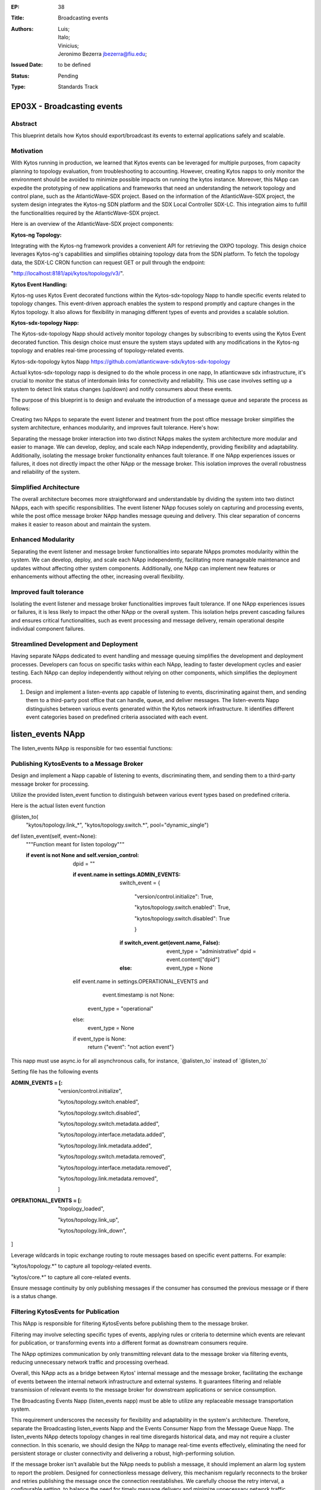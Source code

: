 :EP: 38
:Title: Broadcasting events
:Authors:
	- Luis;
	- Italo;
	- Vinicius;
	- Jeronimo Bezerra jbezerra@fiu.edu;
:Issued Date: to be defined
:Status: Pending
:Type: Standards Track

*****************************************
EP03X - Broadcasting events
*****************************************

########
Abstract
########

This blueprint details how Kytos should export/broadcast its events to external applications safely and scalable. 

##########
Motivation
##########

With Kytos running in production, we learned that Kytos events can be leveraged for multiple purposes, from capacity planning to topology evaluation, from troubleshooting to accounting. However, creating Kytos napps to only monitor the environment should be avoided to minimize possible impacts on running the kytos instance. 
Moreover, this NApp can expedite the prototyping of new applications and frameworks that need an understanding the network topology and control plane, such as the AtlanticWave-SDX project. 
Based on the information of the AtlanticWave-SDX project, the system design integrates the Kytos-ng SDN platform and the SDX Local Controller SDX-LC. 
This integration aims to fulfill the functionalities required by the AtlanticWave-SDX project. 

Here is an overview of the AtlanticWave-SDX project components:

:Kytos-ng Topology: 
Integrating with the Kytos-ng framework provides a convenient API for retrieving the OXPO topology. This design choice leverages Kytos-ng's capabilities and simplifies obtaining topology data from the SDN platform. To fetch the topology data, the SDX-LC CRON function can request GET or pull through the endpoint: 

"http://localhost:8181/api/kytos/topology/v3/".

:Kytos Event Handling: 
Kytos-ng uses Kytos Event decorated functions within the Kytos-sdx-topology Napp to handle specific events related to topology changes. 
This event-driven approach enables the system to respond promptly and capture changes in the Kytos topology. It also allows for flexibility in managing different types of events and provides a scalable solution.

:Kytos-sdx-topology Napp: 
The Kytos-sdx-topology Napp should actively monitor topology changes by subscribing to events using the Kytos Event decorated function. This design choice must ensure the system stays updated with any modifications in the Kytos-ng topology and enables real-time processing of topology-related events.

Kytos-sdx-topology kytos Napp
https://github.com/atlanticwave-sdx/kytos-sdx-topology

Actual kytos-sdx-topology napp is designed to do the whole process in one napp, In atlanticwave sdx infrastructure, it's crucial to monitor the status of interdomain links for connectivity and reliability. This use case involves setting up a system to detect link status changes (up/down) and notify consumers about these events. 

The purpose of this blueprint is to design and evaluate the introduction of a message queue and separate the process as follows:

Creating two NApps to separate the event listener and treatment from the post office message broker simplifies the system architecture, enhances modularity, and improves fault tolerance. Here's how:

Separating the message broker interaction into two distinct NApps makes the system architecture more modular and easier to manage. We can develop, deploy, and scale each NApp independently, providing flexibility and adaptability. Additionally, isolating the message broker functionality enhances fault tolerance. If one NApp experiences issues or failures, it does not directly impact the other NApp or the message broker. This isolation improves the overall robustness and reliability of the system.

#######################
Simplified Architecture
#######################

The overall architecture becomes more straightforward and understandable by dividing the system into two distinct NApps, each with specific responsibilities. The event listener NApp focuses solely on capturing and processing events, while the post office message broker NApp handles message queuing and delivery. This clear separation of concerns makes it easier to reason about and maintain the system.

###################
Enhanced Modularity
###################

Separating the event listener and message broker functionalities into separate NApps promotes modularity within the system. We can develop, deploy, and scale each NApp independently, facilitating more manageable maintenance and updates without affecting other system components. Additionally, one NApp can implement new features or enhancements without affecting the other, increasing overall flexibility.

########################
Improved fault tolerance
########################

Isolating the event listener and message broker functionalities improves fault tolerance. If one NApp experiences issues or failures, it is less likely to impact the other NApp or the overall system. This isolation helps prevent cascading failures and ensures critical functionalities, such as event processing and message delivery, remain operational despite individual component failures.

######################################
Streamlined Development and Deployment
######################################

Having separate NApps dedicated to event handling and message queuing simplifies the development and deployment processes. Developers can focus on specific tasks within each NApp, leading to faster development cycles and easier testing. Each NApp can deploy independently without relying on other components, which simplifies the deployment process.

1. Design and implement a listen-events app capable of listening to events, discriminating against them, and sending them to a third-party post office that can handle, queue, and deliver messages. The listen-events Napp distinguishes between various events generated within the Kytos network infrastructure. It identifies different event categories based on predefined criteria associated with each event.

******************
listen_events NApp
******************

The listen_events NApp is responsible for two essential functions:

##########################################
Publishing KytosEvents to a Message Broker
##########################################

Design and implement a Napp capable of listening to events, discriminating them, and sending them to a third-party message broker for processing.

Utilize the provided listen_event function to distinguish between various event types based on predefined criteria.

Here is the actual listen event function

\@listen\_to\(
            "kytos/topology.link\_\*",
            "kytos/topology.switch.\*",
            pool="dynamic_single"\)
def listen_event(self, event=None):
        """Function meant for listen topology"""

        :if event is not None and self.version_control:

            dpid = ""

            :if event.name in settings.ADMIN_EVENTS:

                switch_event = {

                        "version/control.initialize": True,

                        "kytos/topology.switch.enabled": True,

                        "kytos/topology.switch.disabled": True

                        }

	    	:if switch_event.get(event.name, False):
                    event_type = "administrative"
                    dpid = event.content["dpid"]
                :else:
                    event_type = None
            elif event.name in settings.OPERATIONAL_EVENTS and \
                    event.timestamp is not None:
                event_type = "operational"
            else:
                event_type = None

            if event_type is None:
                return {"event": "not action event"}

This napp must use async.io for all asynchronous calls, for instance, \`\@alisten\_to\` instead of \`\@listen\_to\`

Setting file has the following events

:ADMIN_EVENTS = [:
        "version/control.initialize",

        "kytos/topology.switch.enabled",

	"kytos/topology.switch.disabled",

        "kytos/topology.switch.metadata.added",

        "kytos/topology.interface.metadata.added",

        "kytos/topology.link.metadata.added",

        "kytos/topology.switch.metadata.removed",

        "kytos/topology.interface.metadata.removed",

        "kytos/topology.link.metadata.removed",

        ]

:OPERATIONAL_EVENTS = [:
        "topology_loaded",

        "kytos/topology.link_up",

        "kytos/topology.link_down",

]

Leverage wildcards in topic exchange routing to route messages based on specific event patterns. For example:

"kytos\/topology.\*" to capture all topology-related events.

"kytos\/core.\*" to capture all core-related events.

Ensure message continuity by only publishing messages if the consumer has consumed the previous message or if there is a status change.

#####################################
Filtering KytosEvents for Publication
#####################################

This NApp is responsible for filtering KytosEvents before publishing them to the message broker.

Filtering may involve selecting specific types of events, applying rules or criteria to determine which events are relevant for publication, or transforming events into a different format as downstream consumers require.

The NApp optimizes communication by only transmitting relevant data to the message broker via filtering events, reducing unnecessary network traffic and processing overhead.

Overall, this NApp acts as a bridge between Kytos' internal message and the message broker, facilitating the exchange of events between the internal network infrastructure and external systems. It guarantees filtering and reliable transmission of relevant events to the message broker for downstream applications or service consumption. 

The Broadcasting Events Napp (listen_events napp) must be able to utilize any replaceable message transportation system.

This requirement underscores the necessity for flexibility and adaptability in the system's architecture. Therefore, separate the Broadcasting listen_events Napp and the Events Consumer Napp from the Message Queue Napp.
The listen_events NApp detects topology changes in real time disregards historical data, and may not require a cluster connection. In this scenario, we should design the NApp to manage real-time events effectively, eliminating the need for persistent storage or cluster connectivity and delivering a robust, high-performing solution.

If the message broker isn't available but the NApp needs to publish a message, it should implement an alarm log system to report the problem. Designed for connectionless message delivery, this mechanism regularly reconnects to the broker and retries publishing the message once the connection reestablishes. We carefully choose the retry interval, a configurable setting, to balance the need for timely message delivery and minimize unnecessary network traffic.

##################################################
Handling of events when the broker isn't available
##################################################

###############
Retry Mechanism
###############

The NApp should implement a retry mechanism for publishing messages when the broker isn't available, following a predefined retry strategy. This ensures the eventual delivery of messages once the broker regains accessibility.

Restarting from the Real-Time Point: In the event of a restart, the NApp should efficiently restart and resume from the real-time point, as the events relate to real-time topology changes and historical data is irrelevant. It should promptly discard any buffered or stored events related to previous topology changes and begin processing new events as they occur, ensuring optimal performance.

We should design the listen_events NApp to restart and resume from the current real-time point in case of a restart or failure, as historical data is irrelevant. Upon restart, the NApp should discard any buffered or cached data related to previous events and begin processing new events as they occur. This approach keeps the NApp's focus on real-time data processing, free from unnecessary historical data.

This approach enhances application scalability and fault tolerance by reducing dependencies between interconnected systems. Additionally, it facilitates better handling of system failures or temporary unavailability, thereby strengthening the overall robustness of the architecture.


2.- Message queues decouple components within the system. listen_events Napp can transmit updates without the continuous availability of consumers, like SDX Napp or BAPM applications. Moreover, the persistent nature of message queues ensures that if any application experiences a restart, it can seamlessly resume processing messages from its designated queue once it is back online.

The "listen_events" Napp will communicate with the topic exchange within the "mq_producer" Napp. 

****************
mq_producer NApp
****************

The mq_producer  NApp should support parameterizing the exchange and routing key for publishing a given set of events. This capability allows for precise control over the distribution of events in the message broker's infrastructure.

This topic exchange operates similarly to a direct exchange but introduces a more adaptable routing mechanism based on routing patterns. Unlike direct exchanges, which rely on fixed routing keys, topic exchanges utilize wildcards for message routing, enhancing flexibility.

Here's a breakdown of its operation:

Instead of depending on specific routing keys, topic exchanges route messages by comparing a message's routing key with predefined patterns.

This comparison determines the routing of messages to one or more queues based on their correspondence with the specified patterns.

The routing key consists of a series of words separated by periods (".").

In summary, the topic exchange facilitates nuanced and dynamic message routing through wildcard patterns, offering increased flexibility and versatility in distributing messages within the messaging system.

######################
Exchange Configuration 
######################

An exchange is a routing mechanism that receives messages from producers and routes them to queues based on routing rules. 
The mq_producer NApp enables the exchange specification to publish the events.

########################
Exchange Existence Check
########################

At setup() method of mq_producer NApp should verify whether the target exchange exists within the message broker.
This check ensures that only legitimate exchanges receive messages, avoiding potential errors from non-existent exchanges.

#################################
Exchange Creation if Non-existent
#################################

If the exchange does not exist, the mq_producer NApp should include logic to create the exchange dynamically.
Even if the exchange wasn't previously defined, this dynamic creation ensures it's ready for message publishing.

####################################
Error Handling for Exchange Creation
####################################

We should implement proper error handling to address scenarios where exchange creation fails.
The NApp should handle exceptions gracefully and potentially log relevant error messages for troubleshooting purposes.
By incorporating these specifications, the mq_producer NApp can manage the target exchange effectively, ensuring reliable message publishing and providing resilience in dynamic exchange creation.		

The mq_producer Napp can tailor the message routing behavior by parameterizing the exchange to suit the application's needs.

#########################
Routing Key Specification
#########################

The mq_producer NApp supports parameterizing the routing keys associated with each set of events. The message broker uses a routing key as a message attribute to route messages to the appropriate queues.

The mq_producer Napp defines custom routing keys based on event characteristics or metadata, allowing targeted messages to be delivered to specific queues.
This NApp offers enhanced flexibility and is configurable in event publishing workflows by supporting the parameterization of exchange and routing key settings. It tailors message routing behavior to align with specific use cases and optimizes message delivery and consumption within the message broker's ecosystem.

This code will generate routing keys and topic exchanges based on the event names and content. The generate_routing_key function generates routing keys based on the event type and name, while the generate_topic_exchange function generates topic exchanges based on the event type. You can adjust the logic as needed to fit your specific requirements and event structures.

# Define function to generate routing key based on event
:def generate_routing_key(event):
    event_type = None
    :if event.name in settings.ADMIN_EVENTS:
        switch_event = {
            "version/control.initialize": True,
            "kytos/topology.switch.enabled": True,
            "kytos/topology.switch.disabled": True
        }
        if switch_event.get(event.name, False):
            event_type = "administrative"
            dpid = event.content["dpid"]
        else:
            event_type = None
    :elif event.name in settings.OPERATIONAL_EVENTS and event.timestamp is not None:
        event_type = "operational"
    :else:
        event_type = None

    :if event_type:
        return f"{event_type}.{event.name}"
    :else:
        return None

# Define function to generate topic exchange based on event type
:def generate_topic_exchange(event):
    :if event.name in settings.ADMIN_EVENTS:
        return "admin_events"
    :elif event.name in settings.OPERATIONAL_EVENTS:
        return "operational_events"
    :else:
        return "other_events"

# Generate routing key and topic exchange for each event
:for event_name in settings.ADMIN_EVENTS + settings.OPERATIONAL_EVENTS:
    event = Event(event_name)  # Assuming Event is a class representing an event
    routing_key = generate_routing_key(event)
    topic_exchange = generate_topic_exchange(event)
    print(f"Event: {event.name}, Routing Key: {routing_key}, Topic Exchange: {topic_exchange}")


############################
Secret/Auth parameterization
############################

:Authorization through Environment Variables:

Implementing MQ authorization through environment variables is a common and practical approach. This approach enables the secure storage of credentials or authentication tokens beyond the codebase, thereby mitigating the risk of exposure.
During runtime, the NApp can retrieve these credentials from environment variables, ensuring the confidentiality of sensitive information.
By implementing authentication through environment variables and ensuring that the NApp can seamlessly restart and resume from the real-time point, it can effectively handle topology changes in real-time without the need for cluster connectivity or historical data persistence. This reliability feature ensures that the NApp never misses a beat, even in the face of unexpected events.

:import pika:

# RabbitMQ connection parameters

RABBITMQ_HOST = 'localhost'

RABBITMQ_PORT = 5672

RABBITMQ_USERNAME = 'guest'

RABBITMQ_PASSWORD = 'guest'

RABBITMQ_VIRTUAL_HOST = '/'

# Function to create a connection to RabbitMQ
:def create_rabbitmq_connection():
    credentials = pika.PlainCredentials(RABBITMQ_USERNAME, RABBITMQ_PASSWORD)
    parameters = pika.ConnectionParameters(RABBITMQ_HOST, RABBITMQ_PORT, RABBITMQ_VIRTUAL_HOST, credentials)
    connection = pika.BlockingConnection(parameters)
    return connection

# Function to create queues
:def create_queues(connection, event_names):
    channel = connection.channel()
    for event_name in event_names:
        queue_name = event_name.replace('.', '_')  # Replace dots in event name with underscores for queue name
        channel.queue_declare(queue=queue_name, durable=True)  # Declare a durable queue
        print(f"Queue '{queue_name}' created.")

#############
Example usage
#############

:if __name__ == "__main__":
    # Generate list of event names
    all_events = settings.ADMIN_EVENTS + settings.OPERATIONAL_EVENTS
    
    # Create RabbitMQ connection
    connection = create_rabbitmq_connection()

    # Create queues
    create_queues(connection, all_events)

    # Close RabbitMQ connection
    connection.close()


**********
AMQP 0.9.1
**********

A highly efficient and versatile protocol empowers RabbitMQ, a widely acclaimed message broker, to communicate seamlessly across various systems. This robust combination ensures reliable communication between different components of a distributed system.

********
aio-pika
********

https://aio-pika.readthedocs.io/en/latest/rabbitmq-tutorial/1-introduction.html

By implementing future optional asynchronous I/O, we can significantly improve our system's efficiency. This powerful feature will allow us to simultaneously handle multiple input/output operations, resulting in a faster and more responsive system overall."

We will evaluate aio-pika an asynchronous AMQP client library designed for Python applications. It enables asynchronous and efficient interaction with RabbitMQ, making it well-suited for high-performance applications or systems that require non-blocking I/O operations.

By leveraging the power of aio-pika, we can seamlessly integrate RabbitMQ's robust messaging capabilities into our Kytos Napps. This potent combination of RabbitMQ's strength and aio-pika's asynchronous nature inspires the creation of scalable and responsive distributed systems, fueling our projects' potential.

In conclusion, isolating the Broadcasting Events Napp and the Events Consumer Napp into separate microservices from the Message Queue Producer and Consumer Napps promotes flexibility, modularity, scalability, and resilience in the system's architecture. This design approach enables the system to adapt to changing requirements and technologies while maintaining robustness and efficiency in event broadcasting and consumption.

********
Use Case 
********

###################################
Interdomain Link Up/Down Monitoring
###################################

:Scenario: 

In SDX, monitoring the status of interdomain links for connectivity and reliability is crucial. This use case involves setting up a system to detect link status changes (up/down) and notify consumers about these events through message queues.
Components:

:Producer: 

Generates events based on link status changes.
Consumer: Monitors link status by consuming messages from the appropriate queues.

:Implementation:

################################
Link Status Queue Initialization
################################

Each interdomain link has its dedicated queue.
Queues are either dynamically created or configured based on settings.

########
Benefits
########

Real-time monitoring of interdomain link status.

Scalable solution with dynamically created queues.

Fault-tolerant design ensures persistent handling of link-down events.

Flexibility in queue management allows dynamic addition or configuration based on settings.

With its efficient producer-consumer relationship, the system orchestrates message handling for specific link-down events. This design ensures smooth communication, preventing message flooding and instilling confidence in its performance. 

:Here's how it operates:

:Producer Advertises Link Down: 

When a link-down event occurs, the producer publishes a message indicating the link's status change to down.

Consumer's Crucial Role in Link Status Monitoring: 

The consumer, a key player, diligently monitors the message queue for link-down events. However, if the consumer still needs to read the message or the link status hasn't changed, the producer refrains from continuously writing messages of the same status to the queue.

Preventing Message Flooding: 

To prevent message flooding and conserve system resources, the producer only writes messages to the queue if the consumer has consumed the previous message or the link status has changed.

Message continuity is based on consumer activity:

If the consumer has yet to acknowledge or process the previous message, the producer waits for them to read it before publishing another message with the same status. In the same way, if the link status changes, the producer updates the message accordingly. 

Publisher confirmations play a vital role in ensuring the reliability of message delivery:

The mq_producer NApp gains confidence in successfully processing and routing a message upon receiving acknowledgment from the message broker, which prevents the mq_producer from continuously adding redundant messages to the queue. This acknowledgment mechanism ensures the reliable processing and routing of messages. 

In summary, while ensuring the existence of the target exchange and setting the mandatory bit when publishing messages are essential considerations for message routing, publisher confirmation adds an extra layer of assurance for message delivery reliability. 

Overall, this use case demonstrates how message queues can be effectively utilized for monitoring and managing interdomain link status changes in an SDX network infrastructure, ensuring timely detection and response to connectivity issues.

